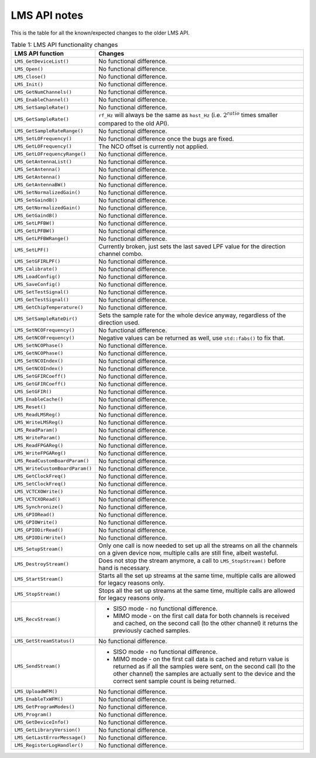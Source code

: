 LMS API notes
=============

This is the table for all the known/expected changes to the older LMS API.

..
  TODO: Correct this whenever code changes

.. list-table:: Table 1: LMS API functionality changes
   :header-rows: 1

   * - LMS API function
     - Changes
   * - ``LMS_GetDeviceList()``
     - No functional difference.
   * - ``LMS_Open()``
     - No functional difference.
   * - ``LMS_Close()``
     - No functional difference.
   * - ``LMS_Init()``
     - No functional difference.
   * - ``LMS_GetNumChannels()``
     - No functional difference.
   * - ``LMS_EnableChannel()``
     - No functional difference.
   * - ``LMS_SetSampleRate()``
     - No functional difference.
   * - ``LMS_GetSampleRate()``
     - ``rf_Hz`` will always be the same as ``host_Hz`` (i.e. :math:`2^{ratio}` times smaller compared to the old API).
   * - ``LMS_GetSampleRateRange()``
     - No functional difference.
   * - ``LMS_SetLOFrequency()``
     - No functional difference once the bugs are fixed.
   * - ``LMS_GetLOFrequency()``
     - The NCO offset is currently not applied.
   * - ``LMS_GetLOFrequencyRange()``
     - No functional difference.
   * - ``LMS_GetAntennaList()``
     - No functional difference.
   * - ``LMS_SetAntenna()``
     - No functional difference.
   * - ``LMS_GetAntenna()``
     - No functional difference.
   * - ``LMS_GetAntennaBW()``
     - No functional difference.
   * - ``LMS_SetNormalizedGain()``
     - No functional difference.
   * - ``LMS_SetGaindB()``
     - No functional difference.
   * - ``LMS_GetNormalizedGain()``
     - No functional difference.
   * - ``LMS_GetGaindB()``
     - No functional difference.
   * - ``LMS_SetLPFBW()``
     - No functional difference.
   * - ``LMS_GetLPFBW()``
     - No functional difference.
   * - ``LMS_GetLPFBWRange()``
     - No functional difference.
   * - ``LMS_SetLPF()``
     - Currently broken, just sets the last saved LPF value for the direction channel combo.
   * - ``LMS_SetGFIRLPF()``
     - No functional difference.
   * - ``LMS_Calibrate()``
     - No functional difference.
   * - ``LMS_LoadConfig()``
     - No functional difference.
   * - ``LMS_SaveConfig()``
     - No functional difference.
   * - ``LMS_SetTestSignal()``
     - No functional difference.
   * - ``LMS_GetTestSignal()``
     - No functional difference.
   * - ``LMS_GetChipTemperature()``
     - No functional difference.
   * - ``LMS_SetSampleRateDir()``
     - Sets the sample rate for the whole device anyway, regardless of the direction used.
   * - ``LMS_SetNCOFrequency()``
     - No functional difference.
   * - ``LMS_GetNCOFrequency()``
     - Negative values can be returned as well, use ``std::fabs()`` to fix that.
   * - ``LMS_SetNCOPhase()``
     - No functional difference.
   * - ``LMS_GetNCOPhase()``
     - No functional difference.
   * - ``LMS_SetNCOIndex()``
     - No functional difference.
   * - ``LMS_GetNCOIndex()``
     - No functional difference.
   * - ``LMS_SetGFIRCoeff()``
     - No functional difference.
   * - ``LMS_GetGFIRCoeff()``
     - No functional difference.
   * - ``LMS_SetGFIR()``
     - No functional difference.
   * - ``LMS_EnableCache()``
     - No functional difference.
   * - ``LMS_Reset()``
     - No functional difference.
   * - ``LMS_ReadLMSReg()``
     - No functional difference.
   * - ``LMS_WriteLMSReg()``
     - No functional difference.
   * - ``LMS_ReadParam()``
     - No functional difference.
   * - ``LMS_WriteParam()``
     - No functional difference.
   * - ``LMS_ReadFPGAReg()``
     - No functional difference.
   * - ``LMS_WriteFPGAReg()``
     - No functional difference.
   * - ``LMS_ReadCustomBoardParam()``
     - No functional difference.
   * - ``LMS_WriteCustomBoardParam()``
     - No functional difference.
   * - ``LMS_GetClockFreq()``
     - No functional difference.
   * - ``LMS_SetClockFreq()``
     - No functional difference.
   * - ``LMS_VCTCXOWrite()``
     - No functional difference.
   * - ``LMS_VCTCXORead()``
     - No functional difference.
   * - ``LMS_Synchronize()``
     - No functional difference.
   * - ``LMS_GPIORead()``
     - No functional difference.
   * - ``LMS_GPIOWrite()``
     - No functional difference.
   * - ``LMS_GPIODirRead()``
     - No functional difference.
   * - ``LMS_GPIODirWrite()``
     - No functional difference.
   * - ``LMS_SetupStream()``
     - Only one call is now needed to set up all the streams on all the channels on a given device now,
       multiple calls are still fine, albeit wasteful.
   * - ``LMS_DestroyStream()``
     - Does not stop the stream anymore, a call to ``LMS_StopStream()`` before hand is necessary.
   * - ``LMS_StartStream()``
     - Starts all the set up streams at the same time, multiple calls are allowed for legacy reasons only.
   * - ``LMS_StopStream()``
     - Stops all the set up streams at the same time, multiple calls are allowed for legacy reasons only.
   * - ``LMS_RecvStream()``
     - + SISO mode - no functional difference.
       + MIMO mode - on the first call data for both channels is received and cached,
         on the second call (to the other channel) it returns the previously cached samples.
   * - ``LMS_GetStreamStatus()``
     - No functional difference.
   * - ``LMS_SendStream()``
     - + SISO mode - no functional difference.
       + MIMO mode - on the first call data is cached and return value is returned as if all the samples were sent,
         on the second call (to the other channel) the samples are actually sent to the device and the correct sent sample count is being returned.
   * - ``LMS_UploadWFM()``
     - No functional difference.
   * - ``LMS_EnableTxWFM()``
     - No functional difference.
   * - ``LMS_GetProgramModes()``
     - No functional difference.
   * - ``LMS_Program()``
     - No functional difference.
   * - ``LMS_GetDeviceInfo()``
     - No functional difference.
   * - ``LMS_GetLibraryVersion()``
     - No functional difference.
   * - ``LMS_GetLastErrorMessage()``
     - No functional difference.
   * - ``LMS_RegisterLogHandler()``
     - No functional difference.
